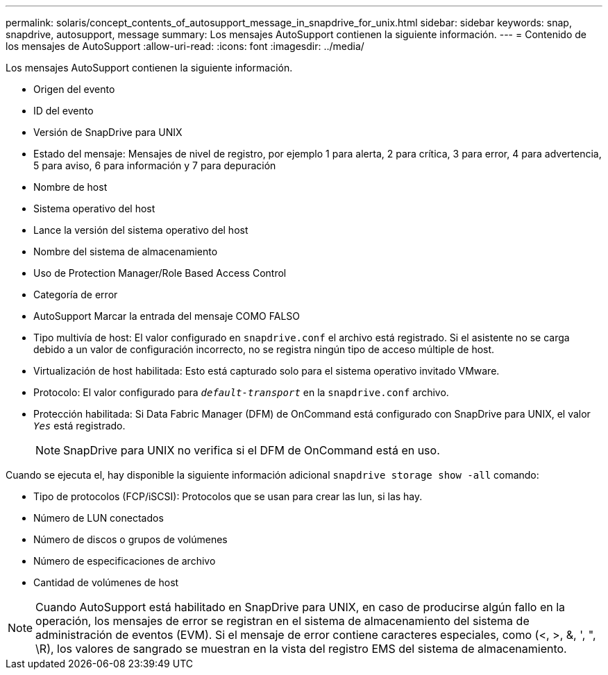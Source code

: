---
permalink: solaris/concept_contents_of_autosupport_message_in_snapdrive_for_unix.html 
sidebar: sidebar 
keywords: snap, snapdrive, autosupport, message 
summary: Los mensajes AutoSupport contienen la siguiente información. 
---
= Contenido de los mensajes de AutoSupport
:allow-uri-read: 
:icons: font
:imagesdir: ../media/


[role="lead"]
Los mensajes AutoSupport contienen la siguiente información.

* Origen del evento
* ID del evento
* Versión de SnapDrive para UNIX
* Estado del mensaje: Mensajes de nivel de registro, por ejemplo 1 para alerta, 2 para crítica, 3 para error, 4 para advertencia, 5 para aviso, 6 para información y 7 para depuración
* Nombre de host
* Sistema operativo del host
* Lance la versión del sistema operativo del host
* Nombre del sistema de almacenamiento
* Uso de Protection Manager/Role Based Access Control
* Categoría de error
* AutoSupport Marcar la entrada del mensaje COMO FALSO
* Tipo multivía de host: El valor configurado en `snapdrive.conf` el archivo está registrado. Si el asistente no se carga debido a un valor de configuración incorrecto, no se registra ningún tipo de acceso múltiple de host.
* Virtualización de host habilitada: Esto está capturado solo para el sistema operativo invitado VMware.
* Protocolo: El valor configurado para `_default-transport_` en la `snapdrive.conf` archivo.
* Protección habilitada: Si Data Fabric Manager (DFM) de OnCommand está configurado con SnapDrive para UNIX, el valor `_Yes_` está registrado.
+

NOTE: SnapDrive para UNIX no verifica si el DFM de OnCommand está en uso.



Cuando se ejecuta el, hay disponible la siguiente información adicional `snapdrive storage show -all` comando:

* Tipo de protocolos (FCP/iSCSI): Protocolos que se usan para crear las lun, si las hay.
* Número de LUN conectados
* Número de discos o grupos de volúmenes
* Número de especificaciones de archivo
* Cantidad de volúmenes de host



NOTE: Cuando AutoSupport está habilitado en SnapDrive para UNIX, en caso de producirse algún fallo en la operación, los mensajes de error se registran en el sistema de almacenamiento del sistema de administración de eventos (EVM). Si el mensaje de error contiene caracteres especiales, como (<, >, &, ', ", \R), los valores de sangrado se muestran en la vista del registro EMS del sistema de almacenamiento.
